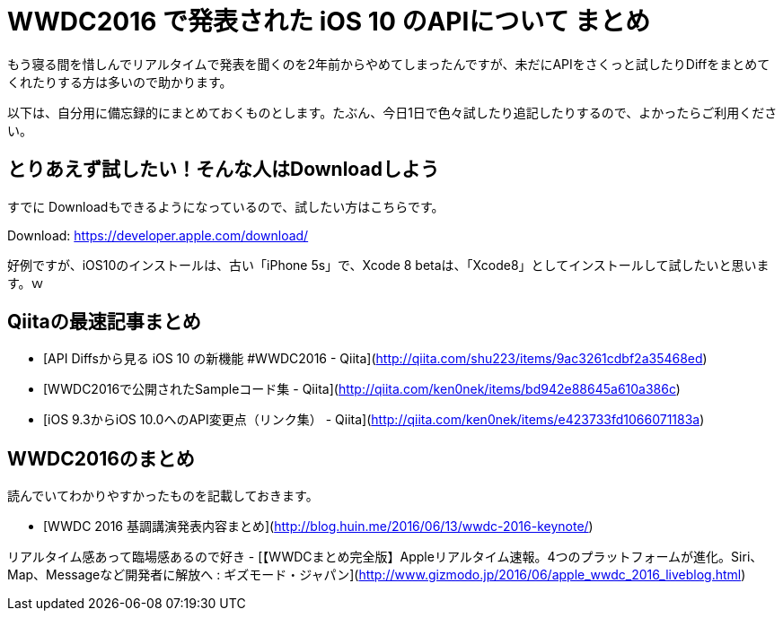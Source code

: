 # WWDC2016 で発表された iOS 10 のAPIについて まとめ

もう寝る間を惜しんでリアルタイムで発表を聞くのを2年前からやめてしまったんですが、未だにAPIをさくっと試したりDiffをまとめてくれたりする方は多いので助かります。

以下は、自分用に備忘録的にまとめておくものとします。たぶん、今日1日で色々試したり追記したりするので、よかったらご利用ください。

## とりあえず試したい！そんな人はDownloadしよう

すでに Downloadもできるようになっているので、試したい方はこちらです。

Download: https://developer.apple.com/download/

好例ですが、iOS10のインストールは、古い「iPhone 5s」で、Xcode 8 betaは、「Xcode8」としてインストールして試したいと思います。ｗ

## Qiitaの最速記事まとめ


- [API Diffsから見る iOS 10 の新機能 #WWDC2016 - Qiita](http://qiita.com/shu223/items/9ac3261cdbf2a35468ed)
- [WWDC2016で公開されたSampleコード集 - Qiita](http://qiita.com/ken0nek/items/bd942e88645a610a386c)
- [iOS 9.3からiOS 10.0へのAPI変更点（リンク集） - Qiita](http://qiita.com/ken0nek/items/e423733fd1066071183a)

## WWDC2016のまとめ

読んでいてわかりやすかったものを記載しておきます。

- [WWDC 2016 基調講演発表内容まとめ](http://blog.huin.me/2016/06/13/wwdc-2016-keynote/)


リアルタイム感あって臨場感あるので好き
- [【WWDCまとめ完全版】Appleリアルタイム速報。4つのプラットフォームが進化。Siri、Map、Messageなど開発者に解放へ : ギズモード・ジャパン](http://www.gizmodo.jp/2016/06/apple_wwdc_2016_liveblog.html)